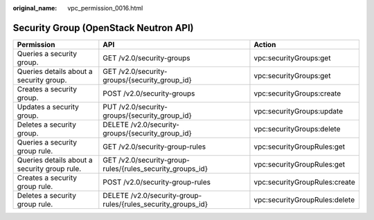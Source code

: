 :original_name: vpc_permission_0016.html

.. _vpc_permission_0016:

Security Group (OpenStack Neutron API)
======================================

+----------------------------------------------+--------------------------------------------------------------+-------------------------------+
| Permission                                   | API                                                          | Action                        |
+==============================================+==============================================================+===============================+
| Queries a security group.                    | GET /v2.0/security-groups                                    | vpc:securityGroups:get        |
+----------------------------------------------+--------------------------------------------------------------+-------------------------------+
| Queries details about a security group.      | GET /v2.0/security-groups/{security_group_id}                | vpc:securityGroups:get        |
+----------------------------------------------+--------------------------------------------------------------+-------------------------------+
| Creates a security group.                    | POST /v2.0/security-groups                                   | vpc:securityGroups:create     |
+----------------------------------------------+--------------------------------------------------------------+-------------------------------+
| Updates a security group.                    | PUT /v2.0/security-groups/{security_group_id}                | vpc:securityGroups:update     |
+----------------------------------------------+--------------------------------------------------------------+-------------------------------+
| Deletes a security group.                    | DELETE /v2.0/security-groups/{security_group_id}             | vpc:securityGroups:delete     |
+----------------------------------------------+--------------------------------------------------------------+-------------------------------+
| Queries a security group rule.               | GET /v2.0/security-group-rules                               | vpc:securityGroupRules:get    |
+----------------------------------------------+--------------------------------------------------------------+-------------------------------+
| Queries details about a security group rule. | GET /v2.0/security-group-rules/{rules_security_groups_id}    | vpc:securityGroupRules:get    |
+----------------------------------------------+--------------------------------------------------------------+-------------------------------+
| Creates a security group rule.               | POST /v2.0/security-group-rules                              | vpc:securityGroupRules:create |
+----------------------------------------------+--------------------------------------------------------------+-------------------------------+
| Deletes a security group rule.               | DELETE /v2.0/security-group-rules/{rules_security_groups_id} | vpc:securityGroupRules:delete |
+----------------------------------------------+--------------------------------------------------------------+-------------------------------+
